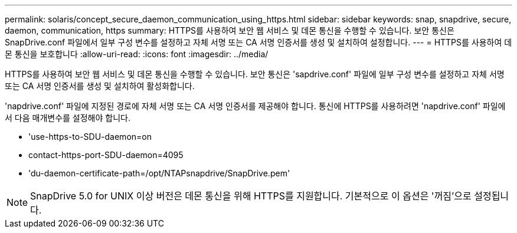 ---
permalink: solaris/concept_secure_daemon_communication_using_https.html 
sidebar: sidebar 
keywords: snap, snapdrive, secure, daemon, communication, https 
summary: HTTPS를 사용하여 보안 웹 서비스 및 데몬 통신을 수행할 수 있습니다. 보안 통신은 SnapDrive.conf 파일에서 일부 구성 변수를 설정하고 자체 서명 또는 CA 서명 인증서를 생성 및 설치하여 설정합니다. 
---
= HTTPS를 사용하여 데몬 통신을 보호합니다
:allow-uri-read: 
:icons: font
:imagesdir: ../media/


[role="lead"]
HTTPS를 사용하여 보안 웹 서비스 및 데몬 통신을 수행할 수 있습니다. 보안 통신은 'sapdrive.conf' 파일에 일부 구성 변수를 설정하고 자체 서명 또는 CA 서명 인증서를 생성 및 설치하여 활성화합니다.

'napdrive.conf' 파일에 지정된 경로에 자체 서명 또는 CA 서명 인증서를 제공해야 합니다. 통신에 HTTPS를 사용하려면 'napdrive.conf' 파일에서 다음 매개변수를 설정해야 합니다.

* 'use-https-to-SDU-daemon=on
* contact-https-port-SDU-daemon=4095
* 'du-daemon-certificate-path=/opt/NTAPsnapdrive/SnapDrive.pem'



NOTE: SnapDrive 5.0 for UNIX 이상 버전은 데몬 통신을 위해 HTTPS를 지원합니다. 기본적으로 이 옵션은 '꺼짐'으로 설정됩니다.
